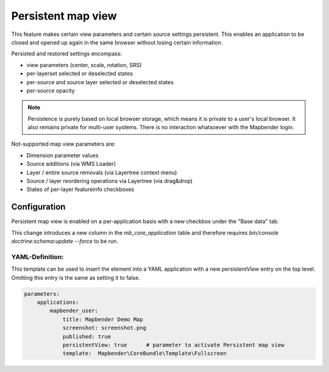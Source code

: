 .. _persistant_map_view:

Persistent map view
*******************

This feature makes certain view parameters and certain source settings persistent. This enables an application to be closed and opened up again in the same browser without losing certain information.

Persisted and restored settings encompass:

* view parameters (center, scale, rotation, SRS)
* per-layerset selected or deselected states
* per-source and source layer selected or deselected states
* per-source opacity

.. note:: Persistence is purely based on local browser storage, which means it is private to a user's local browser. It also remains private for multi-user systems. There is no interaction whatsoever with the Mapbender login.

Not-supported map view parameters are:

* Dimension parameter values
* Source additions (via WMS Loader)
* Layer / entire source removals (via Layertree context menu)
* Source / layer reordering operations via Layertree (via drag&drop)
* States of per-layer featureinfo checkboxes

Configuration
=============

Persistent map view is enabled on a per-application basis with a new checkbox under the "Base data" tab.

.. image:: ../../../figures/persistent_map_state.png
     :width: 100%

This change introduces a new column in the *mb_core_application* table and therefore requires *bin/console doctrine:schema:update --force* to be run.

YAML-Definition:
----------------

This template can be used to insert the element into a YAML application with a new *persistentView* entry on the top level. Omitting this entry is the same as setting it to false.

.. code-block:: yaml

  parameters:
      applications:
          mapbender_user:
              title: Mapbender Demo Map
              screenshot: screenshot.png
              published: true
              persistentView: true      # parameter to activate Persistent map view
              template:  Mapbender\CoreBundle\Template\Fullscreen



